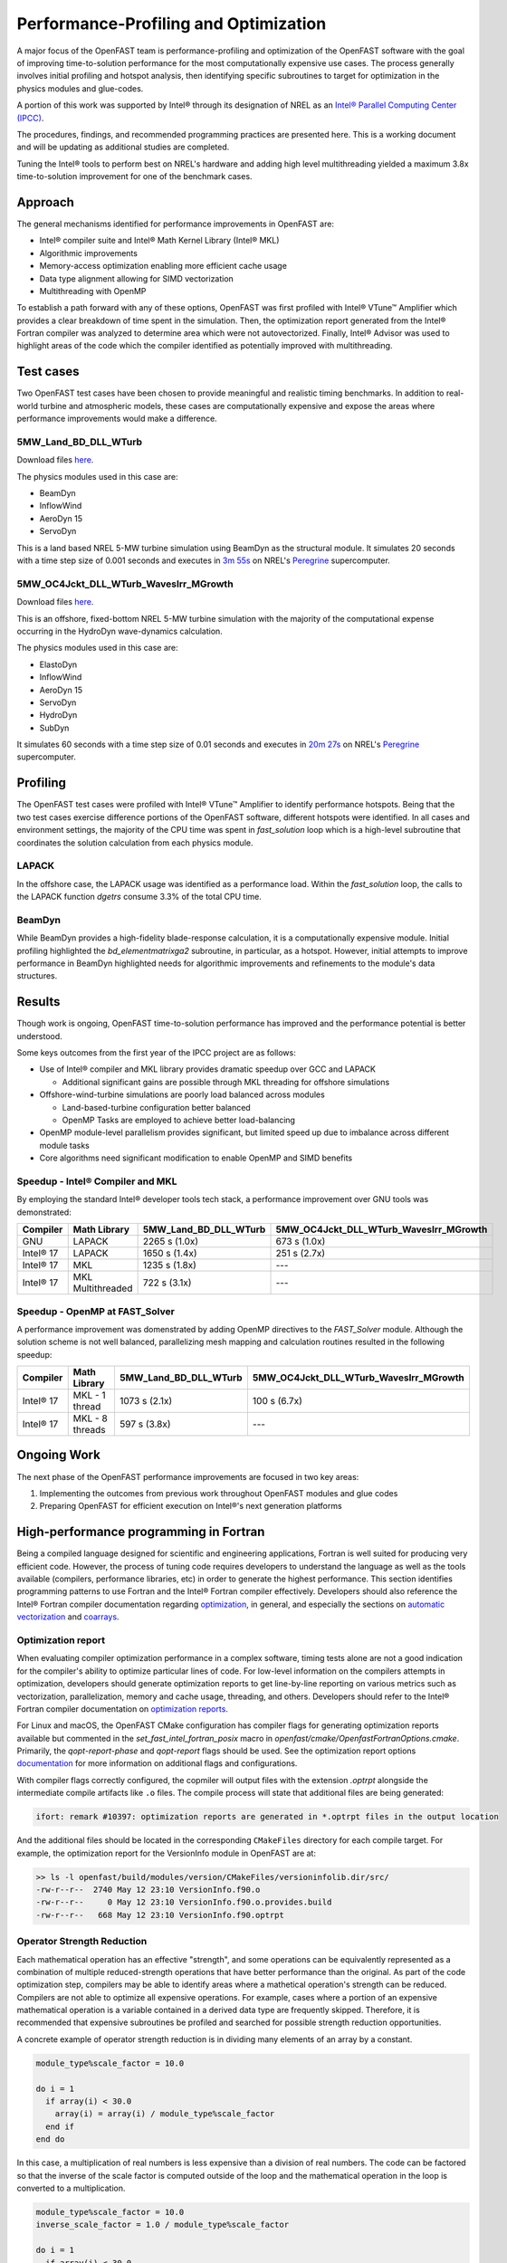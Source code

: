 Performance-Profiling and Optimization
======================================
A major focus of the OpenFAST team is performance-profiling and optimization
of the OpenFAST software with the goal of improving time-to-solution performance
for the most computationally expensive use cases. The process generally involves
initial profiling and hotspot analysis, then identifying specific subroutines to
target for optimization in the physics modules and glue-codes.

A portion of this work was supported by Intel® through its designation of NREL as an
`Intel® Parallel Computing Center (IPCC) <https://software.intel.com/en-us/ipcc>`_.

The procedures, findings, and recommended programming practices are presented here.
This is a working document and will be updating as additional studies are completed.

Tuning the Intel® tools to perform best on NREL's hardware and adding high level
multithreading yielded a maximum 3.8x time-to-solution improvement for one
of the benchmark cases.

Approach
--------
The general mechanisms identified for performance improvements in OpenFAST are:

- Intel® compiler suite and Intel® Math Kernel Library (Intel® MKL)
- Algorithmic improvements
- Memory-access optimization enabling more efficient cache usage
- Data type alignment allowing for SIMD vectorization
- Multithreading with OpenMP

To establish a path forward with any of these options, OpenFAST was first
profiled with Intel® VTune™ Amplifier which provides a clear breakdown of
time spent in the simulation. Then, the optimization report generated from the
Intel® Fortran compiler was analyzed to determine area which were not
autovectorized. Finally, Intel® Advisor was used to highlight areas of the code
which the compiler identified as potentially improved with multithreading.

Test cases
----------
Two OpenFAST test cases have been chosen to provide meaningful and
realistic timing benchmarks. In addition to real-world turbine and
atmospheric models, these cases are computationally expensive and expose
the areas where performance improvements would make a difference.

5MW_Land_BD_DLL_WTurb
~~~~~~~~~~~~~~~~~~~~~
Download files `here <https://github.com/OpenFAST/r-test/tree/dev/glue-codes/openfast/5MW_Land_BD_DLL_WTurb>`__.

The physics modules used in this case are:

- BeamDyn
- InflowWind
- AeroDyn 15
- ServoDyn

This is a land based NREL 5-MW turbine simulation using BeamDyn as the
structural module. It simulates 20 seconds with a time step size of 0.001
seconds and executes in `3m 55s <https://my.cdash.org/testDetails.php?test=40171217&build=1649048>`__
on NREL's `Peregrine <https://www.nrel.gov/hpc/peregrine-system.html>`__
supercomputer.

5MW_OC4Jckt_DLL_WTurb_WavesIrr_MGrowth
~~~~~~~~~~~~~~~~~~~~~~~~~~~~~~~~~~~~~~
Download files `here <https://github.com/OpenFAST/r-test/tree/dev/glue-codes/openfast/5MW_OC4Jckt_DLL_WTurb_WavesIrr_MGrowth>`__.

This is an offshore, fixed-bottom NREL 5-MW turbine simulation with the
majority of the computational expense occurring in the HydroDyn wave-dynamics
calculation.

The physics modules used in this case are:

- ElastoDyn
- InflowWind
- AeroDyn 15
- ServoDyn
- HydroDyn
- SubDyn

It simulates 60 seconds with a time step size of 0.01 seconds and executes in
`20m 27s <https://my.cdash.org/testDetails.php?test=40171219&build=1649048>`__
on NREL's `Peregrine <https://www.nrel.gov/hpc/peregrine-system.html>`__
supercomputer.

Profiling
---------
The OpenFAST test cases were profiled with Intel® VTune™ Amplifier to
identify performance hotspots. Being that the two test cases exercise
difference portions of the OpenFAST software, different hotspots were
identified. In all cases and environment settings, the majority of the
CPU time was spent in `fast_solution` loop which is a high-level subroutine
that coordinates the solution calculation from each physics module.

LAPACK
~~~~~~
In the offshore case, the LAPACK usage was identified as a performance load.
Within the `fast_solution` loop, the calls to the LAPACK function `dgetrs`
consume 3.3% of the total CPU time.

.. figure:: images/offshore_lapack.png
   :width: 100%
   :align: center

BeamDyn
~~~~~~~
While BeamDyn provides a high-fidelity blade-response calculation, it is a
computationally expensive module. Initial profiling highlighted the
`bd_elementmatrixga2` subroutine, in particular, as a hotspot. However, initial
attempts to improve performance in BeamDyn highlighted needs for algorithmic
improvements and refinements to the module's data structures.

Results
-------
Though work is ongoing, OpenFAST time-to-solution performance has improved
and the performance potential is better understood.

Some keys outcomes from the first year of the IPCC project are as follows:

- Use of Intel® compiler and MKL library provides dramatic speedup over GCC
  and LAPACK

  - Additional significant gains are possible through MKL threading for
    offshore simulations

- Offshore-wind-turbine simulations are poorly load balanced
  across modules

  - Land-based-turbine configuration better balanced
  - OpenMP Tasks are employed to achieve better load-balancing

- OpenMP module-level parallelism provides significant, but limited speed
  up due to imbalance across different module tasks
- Core algorithms need significant modification to enable OpenMP and SIMD
  benefits


Speedup - Intel® Compiler and MKL
~~~~~~~~~~~~~~~~~~~~~~~~~~~~~~~~~
By employing the standard Intel® developer tools tech stack, a performance
improvement over GNU tools was demonstrated:

========= ================= ===================== ======================================
Compiler  Math Library      5MW_Land_BD_DLL_WTurb 5MW_OC4Jckt_DLL_WTurb_WavesIrr_MGrowth
========= ================= ===================== ======================================
GNU       LAPACK            2265 s (1.0x)         673 s (1.0x)
Intel® 17 LAPACK            1650 s (1.4x)         251 s (2.7x)
Intel® 17 MKL               1235 s (1.8x)         ---
Intel® 17 MKL Multithreaded 722 s (3.1x)          ---
========= ================= ===================== ======================================


Speedup - OpenMP at FAST_Solver
~~~~~~~~~~~~~~~~~~~~~~~~~~~~~~~
A performance improvement was domenstrated by adding OpenMP directives to the
`FAST_Solver` module. Although the solution scheme is not well balanced,
parallelizing mesh mapping and calculation routines resulted in the following
speedup:

========= =============== ===================== ======================================
Compiler  Math Library    5MW_Land_BD_DLL_WTurb 5MW_OC4Jckt_DLL_WTurb_WavesIrr_MGrowth
========= =============== ===================== ======================================
Intel® 17 MKL - 1 thread  1073 s (2.1x)         100 s (6.7x)
Intel® 17 MKL - 8 threads 597 s (3.8x)          ---
========= =============== ===================== ======================================


Ongoing Work
------------
The next phase of the OpenFAST performance improvements are focused in two key
areas:

1. Implementing the outcomes from previous work throughout OpenFAST modules and
   glue codes
2. Preparing OpenFAST for efficient execution on Intel®'s next generation
   platforms

.. Year 2 stuff:

.. Further, `Envision Energy USA, Ltd <http://www.envision-group.com/en/energy.html>`_
.. has continuously contributed code and expertise in this area.


.. Furthermore, NREL is optimizing OpenFAST for the future through profiling on
.. Intel next generation platform (NGP) simulators.

.. bd_5MW_dynamic
.. ~~~~~~~~~~~~~~
.. Download files `here <https://github.com/OpenFAST/r-test/tree/dev/modules/beamdyn/bd_5MW_dynamic>`__.

.. This is a standalone BeamDyn case of the NREL 5MW wind turbine. It simulates 30
.. seconds with a time step size of 0.002 seconds and executes in 24s on NREL's
.. Peregrine supercomputer.

.. BeamDyn dynamic solve

.. Performance Improvements
.. ------------------------
.. BeamDyn chosen as the module to improve from year 1

.. How to improve vectorization

.. BeamDyn Memory Alignment
.. ~~~~~~~~~~~~~~~~~~~~~~~~
.. Work accomplished to align beamdyn types in the dervive types module
.. - Ultimately, this needs to be done in the registry

.. Multithreading
.. ~~~~~~~~~~~~~~
.. OpenMP at the highest level
.. OpenMP added to BeamDyn dynamic solve

.. Speedup
.. -------

.. These are the areas where we have demonstrated performance improvements

.. BeamDyn Dynamic
.. ---------------
.. This improved beamdyn's time to solution by XX%

.. - VTune / Advisor
.. - Vectorization report
.. - SIMD report

.. Optimization Reports
.. The optimization reports provided by the Intel fortran compiler give a static
.. analysis of code optimization. Specifically, the vectorization and openmp
.. reports were analyzed to determine


High-performance programming in Fortran
---------------------------------------
Being a compiled language designed for scientific and engineering
applications, Fortran is well suited for producing very efficient
code. However, the process of tuning code requires developers to
understand the language as well as the tools available (compilers,
performance libraries, etc) in order to generate the highest
performance. This section identifies programming patterns to use
Fortran and the Intel® Fortran compiler effectively. Developers
should also reference the Intel® Fortran compiler documentation
regarding `optimization <https://software.intel.com/content/www/us/en/develop/documentation/fortran-compiler-oneapi-dev-guide-and-reference/top/optimization-and-programming-guide.html>`_,
in general, and especially the sections on
`automatic vectorization <https://software.intel.com/content/www/us/en/develop/documentation/fortran-compiler-oneapi-dev-guide-and-reference/top/optimization-and-programming-guide/vectorization/automatic-vectorization.html>`_
and `coarrays <https://software.intel.com/content/www/us/en/develop/documentation/fortran-compiler-oneapi-dev-guide-and-reference/top/optimization-and-programming-guide/coarrays-1.html>`_.

Optimization report
~~~~~~~~~~~~~~~~~~~
When evaluating compiler optimization performance in a complex
software, timing tests alone are not a good indication for the
compiler's ability to optimize particular lines of code. For
low-level information on the compilers attempts in optimization,
developers should generate optimization reports to get
line-by-line reporting on various metrics such as vectorization,
parallelization, memory and cache usage, threading, and others.
Developers should refer to the Intel® Fortran compiler documentation
on `optimization reports <https://software.intel.com/content/www/us/en/develop/articles/vectorization-and-optimization-reports.html>`_.

For Linux and macOS, the OpenFAST CMake configuration has compiler
flags for generating optimization reports available but commented
in the `set_fast_intel_fortran_posix` macro in `openfast/cmake/OpenfastFortranOptions.cmake`.
Primarily, the `qopt-report-phase` and `qopt-report` flags should
be used. See the optimization report options `documentation <https://software.intel.com/content/www/us/en/develop/documentation/fortran-compiler-developer-guide-and-reference/top/compiler-reference/compiler-options/compiler-option-details/optimization-report-options/qopt-report-qopt-report.html>`_
for more information on additional flags and configurations.

With compiler flags correctly configured, the copmiler will output
files with the extension `.optrpt` alongside the intermediate compile
artifacts like ``.o`` files. The compile process will state that
additional files are being generated:

.. code-block::

  ifort: remark #10397: optimization reports are generated in *.optrpt files in the output location

And the additional files should be located in the corresponding
``CMakeFiles`` directory for each compile target. For example,
the optimization report for the VersionInfo module in OpenFAST
are at:

.. code-block::

  >> ls -l openfast/build/modules/version/CMakeFiles/versioninfolib.dir/src/
  -rw-r--r--  2740 May 12 23:10 VersionInfo.f90.o
  -rw-r--r--     0 May 12 23:10 VersionInfo.f90.o.provides.build
  -rw-r--r--   668 May 12 23:10 VersionInfo.f90.optrpt

Operator Strength Reduction
~~~~~~~~~~~~~~~~~~~~~~~~~~~
Each mathematical operation has an effective "strength", and some
operations can be equivalently represented as a combination of multiple
reduced-strength operations that have better performance than the
original. As part of the code optimization step, compilers may be
able to identify areas where a mathetical operation's strength can
be reduced. Compilers are not able to optimize all expensive operations. For
example, cases where a portion of an expensive mathematical operation
is a variable contained in a derived data type are frequently skipped.
Therefore, it is recommended that expensive subroutines be profiled
and searched for possible strength reduction opportunities.

A concrete example of operator strength reduction is in dividing
many elements of an array by a constant.

.. code-block:: fortran

  module_type%scale_factor = 10.0

  do i = 1
    if array(i) < 30.0
      array(i) = array(i) / module_type%scale_factor
    end if
  end do

In this case, a multiplication of real numbers is less expensive
than a division of real numbers. The code can be factored so that
the inverse of the scale factor is computed outside of the loop
and the mathematical operation in the loop is converted to a
multiplication.

.. code-block:: fortran

  module_type%scale_factor = 10.0
  inverse_scale_factor = 1.0 / module_type%scale_factor

  do i = 1
    if array(i) < 30.0
      array(i) = array(i) * inverse_scale_factor
    end if
  end do

Coarrays
~~~~~~~~
Coarrays are a feature introduced to the Fortran language in the 2008
standard to provide language-level parallelization for array operations
in a Single Program, Multiple Data (SPMD) programming paradigm.
The Fortran standard leaves the method of parallelization up to the
compiler, and the Intel® Fortran compiler uses MPI.

Coarrays are used to split an array operation across multiple copies
of the program. The copies are called "images". Each image has its
own local variables, plus a portion of any coarrays as shared
variables. A coarray can be thought of as having extra dimensions,
referred to as "codimensions". A single image (typically the 1-th
index) controls the I/O and problem setup, and images can read
from memory in other images.

For operations on large arrays such as constructing a super-array
from many sub-arrays (as in the construction of a Jacobian matrix),
the coarray feature of Fortran 08 can parallelize the procedure
improving overall computational efficiency.

.. TODO: Add example of coarray implementation in Fortran

Data modeling and access rules
~~~~~~~~~~~~~~~~~~~~~~~~~~~~~~
Fortran represents arrays in column-major order. This means that a
multidimensional array is represented in memory with column elements
being adjacent. If a given element in an array is at a location in
memory, one element before in memory corresponds to the element
above it in its column.

In order to make use of the single instruction, multiple data
features of modern processors, array construction and access
should happen in column-major order. That is, loops should loop
over the left-most index quickest. Slicing should occur with
the `:` also on the left-most index when possible.

With this in mind, data should be represented as structures of arrays
rather than arrays of structures. Concretely, this means that data
types within OpenFAST should contain the underlying arrays and arrays
should generally contain only numeric types.

The short program below displays the distance in memory in units
of bytes between elements of an array and neighboring elements.

.. code-block:: fortran

  program memloc

  implicit none

  integer(kind=8), dimension(3, 3) :: r, distance_up, distance_left

  ! Take the element values as their "ID"
  ! r(row, column)
  r(1,:) = (/ 1, 2, 3 /)
  r(2,:) = (/ 4, 5, 6 /)
  r(3,:) = (/ 7, 8, 9 /)
  print *, "Reference array:"
  call pretty_print_array(r)

  ! Compute the distance between matrix elements. Inputs to the `calculate_distance` function
  ! are indices for elements in the equation loc(this_element) - loc(other_element)
  distance_up(1,:) = (/ calculate_distance( 1,1 , 1,1), calculate_distance( 1,2 , 1,2), calculate_distance( 1,3 , 1,3) /)
  distance_up(2,:) = (/ calculate_distance( 2,1 , 1,1), calculate_distance( 2,2 , 1,2), calculate_distance( 2,3 , 1,3) /)
  distance_up(3,:) = (/ calculate_distance( 3,1 , 2,1), calculate_distance( 3,2 , 2,2), calculate_distance( 3,3 , 2,3) /)
  print *, "Distance in memory (bytes) for between an element and the one above it (top row zeroed):"
  call pretty_print_array(distance_up)

  distance_left(1,:) = (/ calculate_distance( 1,1 , 1,1), calculate_distance( 1,2 , 1,1), calculate_distance( 1,3 , 1,2) /)
  distance_left(2,:) = (/ calculate_distance( 2,1 , 2,1), calculate_distance( 2,2 , 2,1), calculate_distance( 2,3 , 2,2) /)
  distance_left(3,:) = (/ calculate_distance( 3,1 , 3,1), calculate_distance( 3,2 , 3,1), calculate_distance( 3,3 , 3,2) /)
  print *, "Distance in memory (bytes) for between an element and the one to the its left (first column zeroed):"
  call pretty_print_array(distance_left)

  contains

  integer(8) function calculate_distance(c1, r1, c2, r2)

      integer, intent(in) :: c1, r1, c2, r2
      calculate_distance = loc(r(c1, r1)) - loc(r(c2, r2))

  end function

  subroutine pretty_print_array(array)

      integer(8), dimension(3,3), intent(in) :: array
      print *, "["
      print '(I4, I4, I4)', array(1,1), array(1,2), array(1,3)
      print '(I4, I4, I4)', array(2,1), array(2,2), array(2,3)
      print '(I4, I4, I4)', array(3,1), array(3,2), array(3,3)
      print *, "]"

  end subroutine

  end program
